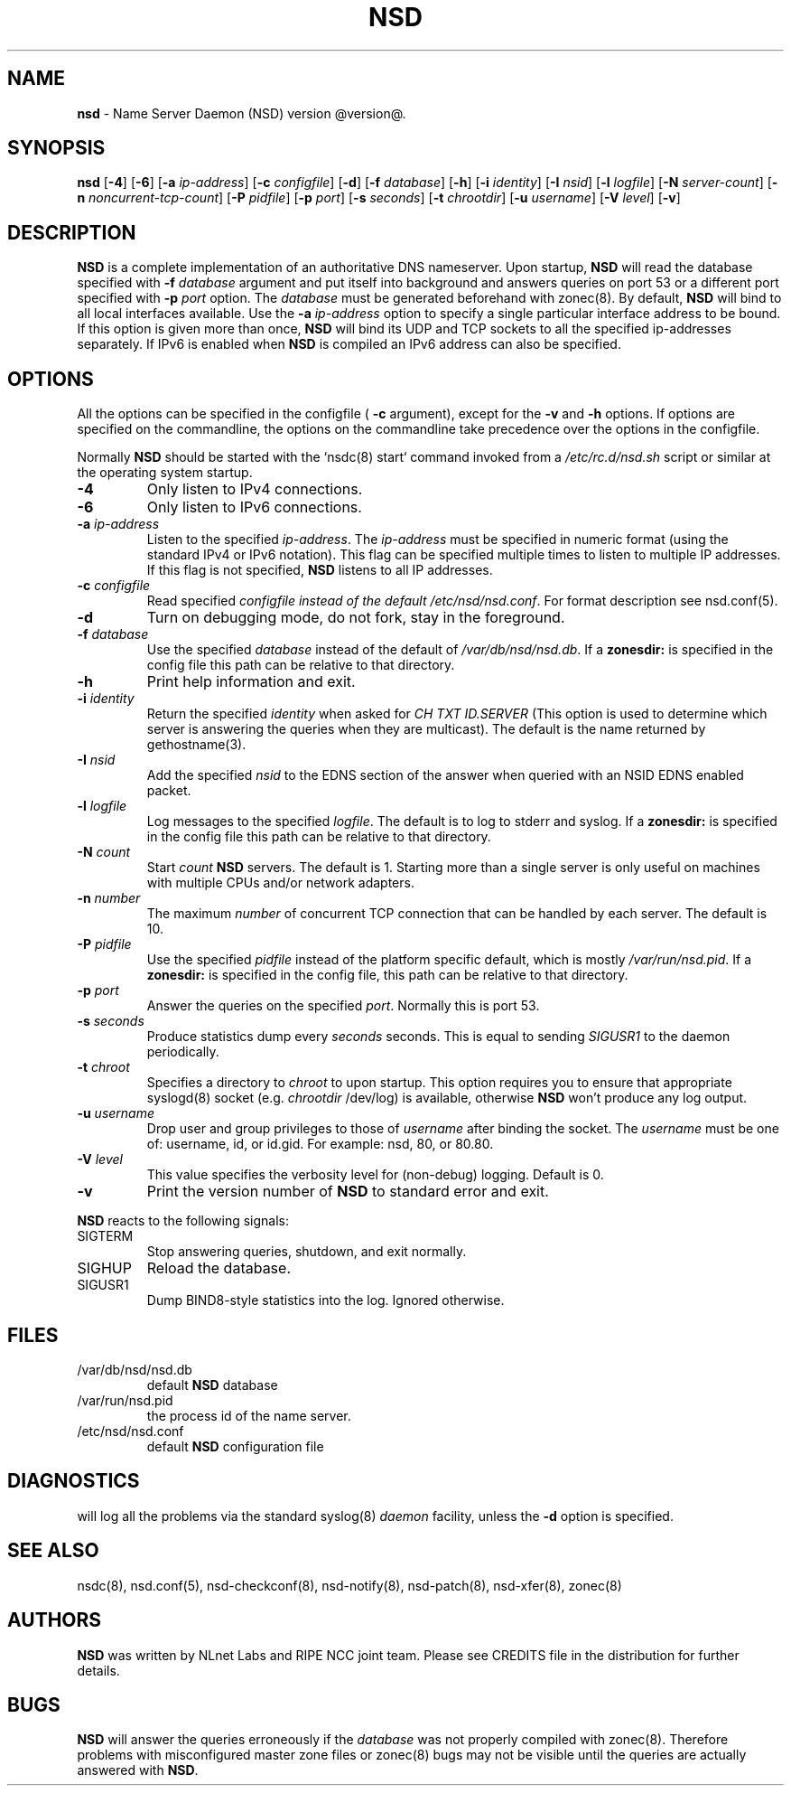 .TH "NSD" "8" "@date@" "NLnet Labs" "NSD @version@"
.\" Copyright (c) 2001\-2008, NLnet Labs. All rights reserved.
.\" See LICENSE for the license.
.SH "NAME"
.LP
.B nsd
\- Name Server Daemon (NSD) version @version@.
.SH "SYNOPSIS"
.LP
.B nsd
.RB [ \-4 ] 
.RB [ \-6 ] 
.RB [ \-a 
.IR ip\-address ]
.RB [ \-c
.IR configfile ]
.RB [ \-d ] 
.RB [ \-f
.IR database ]
.RB [ \-h ] 
.RB [ \-i
.IR identity ]
.RB [ \-I
.IR nsid ]
.RB [ \-l
.IR logfile ]
.RB [ \-N
.IR server\-count ]
.RB [ \-n
.IR noncurrent\-tcp\-count ]
.RB [ \-P
.IR pidfile ]
.RB [ \-p
.IR port ]
.RB [ \-s
.IR seconds ]
.RB [ \-t
.IR chrootdir ]
.RB [ \-u
.IR username ]
.RB [ \-V
.IR level ]
.RB [ \-v ]
.SH "DESCRIPTION"
.LP
.B NSD
is a complete implementation of an authoritative DNS nameserver. 
Upon startup,
.B NSD
will read the database specified with 
.B \-f
.I database
argument and put itself into background and answers queries on port 
53 or a different port specified with 
.B \-p
.I port
option. The
.I database
must be generated beforehand with zonec(8). By default, 
.B NSD 
will bind to all local interfaces available. Use the 
.B \-a
.I ip\-address
option to specify a single particular interface address to be
bound. If this option is given more than once,
.B NSD
will bind its UDP and TCP sockets to all the specified ip\-addresses
separately. If IPv6 is enabled when 
.B NSD 
is compiled an IPv6 address can also be specified.
.P
.SH "OPTIONS"
.LP
All the options can be specified in the configfile (
.B \-c 
argument), except for the 
.B \-v 
and 
.B \-h 
options. If options are specified on the commandline, the options 
on the commandline take precedence over the options in the 
configfile.
.P
Normally
.B NSD
should be started with the `nsdc(8) start` command invoked from a
.I /etc/rc.d/nsd.sh
script or similar at the operating system startup.
.TP
.B \-4
Only listen to IPv4 connections.
.TP
.B \-6
Only listen to IPv6 connections.
.TP
.B \-a\fI ip\-address
Listen to the specified
.IR ip\-address .
The
.I ip\-address
must be specified in numeric format (using the standard IPv4 or IPv6
notation). This flag can be specified multiple times to listen to
multiple IP addresses. If this flag is not specified, 
.B NSD
listens to all IP addresses.
.TP
.B \-c\fI configfile
Read specified 
.I configfile instead of the default
.IR /etc/nsd/nsd.conf .
For format description see nsd.conf(5).
.TP
.B \-d
Turn on debugging mode, do not fork, stay in the foreground.
.TP
.B \-f\fI database
Use the specified
.I database
instead of the default of
.IR /var/db/nsd/nsd.db .
If a 
.B zonesdir: 
is specified in the config file this path can be relative to that 
directory.
.TP
.B \-h
Print help information and exit.
.TP
.B \-i\fI identity
Return the specified
.I identity
when asked for
.I CH TXT ID.SERVER
(This option is used to determine which server is answering the queries
when they are multicast). The default is the name returned by
gethostname(3).
.TP
.B \-I\fI nsid
Add the specified
.I nsid
to the EDNS section of the answer when queried with an NSID EDNS 
enabled packet.
.TP
.B \-l\fI logfile
Log messages to the specified 
.IR logfile .
The default is to log to stderr and syslog. If a 
.B zonesdir: 
is specified in the config file this path can be relative to that 
directory.
.TP
.B \-N\fI count
Start
.I count
.B NSD 
servers. The default is 1. Starting more than a single server is 
only useful on machines with multiple CPUs and/or network adapters. 
.TP
.B \-n\fI number
The maximum
.I number
of concurrent TCP connection that can be handled by each server. The
default is 10.
.TP
.B \-P\fI pidfile
Use the specified
.I pidfile
instead of the platform specific default, which is mostly
.IR /var/run/nsd.pid .
If a 
.B zonesdir: 
is specified in the config file, this path can be relative to that 
directory.
.TP
.B \-p\fI port
Answer the queries on the specified
.IR port .
Normally this is port 53.
.TP
.B \-s\fI seconds
.It Fl s Ar seconds
Produce statistics dump every 
.I seconds
seconds. This is equal to sending
.I SIGUSR1
to the daemon periodically.
.TP
.B \-t\fI chroot
Specifies a directory to 
.I chroot 
to upon startup. This option requires you to ensure that appropriate 
syslogd(8) socket (e.g.
.I chrootdir 
/dev/log) is available, otherwise
.B NSD
won't produce any log output.
.TP
.B \-u\fI username
Drop user and group privileges to those of
.I username
after binding the socket.
The
.I username
must be one of: username, id, or id.gid. For example: nsd, 80, or 
80.80.
.TP
.B \-V\fI level
This value specifies the verbosity level for (non\-debug) logging. 
Default is 0.
.TP
.B \-v
Print the version number of 
.B NSD 
to standard error and exit.
.LP
.B NSD
reacts to the following signals:
.TP
SIGTERM
Stop answering queries, shutdown, and exit normally.
.TP 
SIGHUP
Reload the database.
.TP
SIGUSR1
Dump BIND8\-style statistics into the log. Ignored otherwise.
.SH "FILES"
.TP
/var/db/nsd/nsd.db
default
.B NSD
database
.TP
/var/run/nsd.pid
the process id of the name server.
.TP
/etc/nsd/nsd.conf
default
.B NSD
configuration file
.SH "DIAGNOSTICS"
.LP
will log all the problems via the standard syslog(8)
.I daemon
facility, unless the
.B \-d
option is specified.
.SH "SEE ALSO"
.LP
nsdc(8), nsd.conf(5), nsd\-checkconf(8), nsd\-notify(8), 
nsd\-patch(8), nsd\-xfer(8), zonec(8)
.SH "AUTHORS"
.LP
.B NSD
was written by NLnet Labs and RIPE NCC joint team. Please see
CREDITS file in the distribution for further details.
.SH "BUGS"
.LP
.B NSD
will answer the queries erroneously if the
.I database
was not properly compiled with zonec(8). Therefore problems with 
misconfigured master zone files or zonec(8) bugs may not be visible 
until the queries are actually answered with
.BR NSD .
